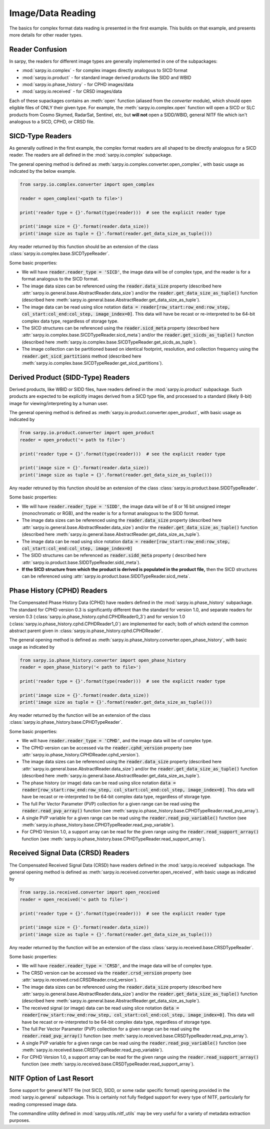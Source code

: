 Image/Data Reading
==================

The basics for complex format data reading is presented in the first example.
This builds on that example, and presents more details for other reader types.

Reader Confusion
----------------

In sarpy, the readers for different image types are generally implemented in one
of the subpackages:

- :mod:`sarpy.io.complex` - for complex images directly analogous to SICD format
- :mod:`sarpy.io.product` - for standard image derived products like SIDD and WBID
- :mod:`sarpy.io.phase_history` - for CPHD images/data
- :mod:`sarpy.io.received` - for CRSD images/data

Each of these supackages contains an :meth:`open` function (aliased from the
`converter` module), which should open eligible files of ONLY their given type.
For example, the :meth:`sarpy.io.complex.open` function will open a SICD or SLC
products from Cosmo Skymed, RadarSat, Sentinel, etc, but **will not** open a
SIDD/WBID, general NITF file which isn't analogous to a SICD, CPHD, or CRSD file.

SICD-Type Readers
-----------------

As generally outlined in the first example, the complex format readers are all
shaped to be directly analogous for a SICD reader. The readers are all defined
in the :mod:`sarpy.io.complex` subpackage.

The general opening method is defined as :meth:`sarpy.io.complex.converter.open_complex`,
with basic usage as indicated by the below example.

.. code-block:: python

    from sarpy.io.complex.converter import open_complex

    reader = open_complex('<path to file>')

    print('reader type = {}'.format(type(reader)))  # see the explicit reader type

    print('image size = {}'.format(reader.data_size))
    print('image size as tuple = {}'.format(reader.get_data_size_as_tuple()))


Any reader returned by this function should be an extension of the class
:class:`sarpy.io.complex.base.SICDTypeReader`.

Some basic properties:

- We will have :code:`reader.reader_type = 'SICD'`, the image data
  will be of complex type, and the reader is for a format analogous to the SICD format.
- The image data sizes can be referenced using the :code:`reader.data_size` property
  (described here :attr:`sarpy.io.general.base.AbstractReader.data_size`) and/or the
  :code:`reader.get_data_size_as_tuple()` function
  (described here :meth:`sarpy.io.general.base.AbstractReader.get_data_size_as_tuple`).
- The image data can be read using slice notation
  :code:`data = reader[row_start:row_end:row_step, col_start:col_end:col_step, image_index=0]`.
  This data will have be recast or re-interpreted to be 64-bit complex data type,
  regardless of storage type.
- The SICD structures can be referenced using the :code:`reader.sicd_meta` property
  (described here :attr:`sarpy.io.complex.base.SICDTypeReader.sicd_meta`)
  and/or the :code:`reader.get_sicds_as_tuple()` function
  (described here :meth:`sarpy.io.complex.base.SICDTypeReader.get_sicds_as_tuple`).
- The image collection can be partitioned based on identical footprint, resolution,
  and collection frequency using the :code:`reader.get_sicd_partitions` method
  (described here :meth:`sarpy.io.complex.base.SICDTypeReader.get_sicd_partitions`).


Derived Product (SIDD-Type) Readers
-----------------------------------

Derived products, like WBID or SIDD files, have readers defined in the :mod:`sarpy.io.product`
subpackage. Such products are expected to be explicitly images derived from a SICD
type file, and processed to a standard (likely 8-bit) image for viewing/interpreting
by a human user.

The general opening method is defined as :meth:`sarpy.io.product.converter.open_product`,
with basic usage as indicated by

.. code-block:: python

    from sarpy.io.product.converter import open_product
    reader = open_product('< path to file>')

    print('reader type = {}'.format(type(reader)))  # see the explicit reader type

    print('image size = {}'.format(reader.data_size))
    print('image size as tuple = {}'.format(reader.get_data_size_as_tuple()))

Any reader retruned by this function should be an extension of the class
:class:`sarpy.io.product.base.SIDDTypeReader`.

Some basic properties:

- We will have :code:`reader.reader_type = 'SIDD'`,
  the image data will be of 8 or 16 bit unsigned integer (monochromatic or RGB),
  and the reader is for a format analogous to the SIDD format.
- The image data sizes can be referenced using the :code:`reader.data_size` property
  (described here :attr:`sarpy.io.general.base.AbstractReader.data_size`) and/or the
  :code:`reader.get_data_size_as_tuple()` function
  (described here :meth:`sarpy.io.general.base.AbstractReader.get_data_size_as_tuple`).
- The image data can be read using slice notation
  :code:`data = reader[row_start:row_end:row_step, col_start:col_end:col_step, image_index=0]`
- The SIDD structures can be referenced as :code:`reader.sidd_meta` property (
  described here :attr:`sarpy.io.product.base.SIDDTypeReader.sidd_meta`).
- **If the SICD structure from which the product is derived is populated in the product file,**
  then the SICD structures can be referenced using :attr:`sarpy.io.product.base.SIDDTypeReader.sicd_meta`.


Phase History (CPHD) Readers
----------------------------

The Compensated Phase History Data (CPHD) have readers defined in the :mod:`sarpy.io.phase_history`
subpackage. The standard for CPHD version 0.3 is significantly different than
the standard for version 1.0, and separate readers for version 0.3
(:class:`sarpy.io.phase_history.cphd.CPHDReader0_3`) and for version 1.0
(:class:`sarpy.io.phase_history.cphd.CPHDReader1_0`) are implemented for each;
both of which extend the common abstract parent given in
:class:`sarpy.io.phase_history.cphd.CPHDReader`.

The general opening method is defined as :meth:`sarpy.io.phase_history.converter.open_phase_history`,
with basic usage as indicated by

.. code-block:: python

    from sarpy.io.phase_history.converter import open_phase_history
    reader = open_phase_history('< path to file>')

    print('reader type = {}'.format(type(reader)))  # see the explicit reader type

    print('image size = {}'.format(reader.data_size))
    print('image size as tuple = {}'.format(reader.get_data_size_as_tuple()))


Any reader returned by the function will be an extension of the class
:class:`sarpy.io.phase_history.base.CPHDTypeReader`.

Some basic properties:

- We will have :code:`reader.reader_type = 'CPHD'`, and the image data will
  be of complex type.
- The CPHD version can be accessed via the :code:`reader.cphd_version` property
  (see :attr:`sarpy.io.phase_history.CPHDReader.cphd_version`).
- The image data sizes can be referenced using the :code:`reader.data_size` property
  (described here :attr:`sarpy.io.general.base.AbstractReader.data_size`) and/or the
  :code:`reader.get_data_size_as_tuple()` function
  (described here :meth:`sarpy.io.general.base.AbstractReader.get_data_size_as_tuple`).
- The phase history (or image) data can be read using slice notation
  :code:`data = reader[row_start:row_end:row_step, col_start:col_end:col_step, image_index=0]`.
  This data will have be recast or re-interpreted to be 64-bit complex data type,
  regardless of storage type.
- The full Per Vector Parameter (PVP) collection for a given range can be read using
  the :code:`reader.read_pvp_array()` function
  (see :meth:`sarpy.io.phase_history.base.CPHDTypeReader.read_pvp_array`).
- A single PVP variable for a given range can be read using the :code:`reader.read_pvp_variable()`
  function (see :meth:`sarpy.io.phase_history.base.CPHDTypeReader.read_pvp_variable`).
- For CPHD Version 1.0, a support array can be read for the given range using
  the :code:`reader.read_support_array()` function
  (see :meth:`sarpy.io.phase_history.base.CPHDTypeReader.read_support_array`).


Received Signal Data (CRSD) Readers
-----------------------------------

The Compensated Received Signal Data (CRSD) have readers defined in the :mod:`sarpy.io.received`
subpackage. The general opening method is defined as :meth:`sarpy.io.received.converter.open_received`,
with basic usage as indicated by

.. code-block:: python

    from sarpy.io.received.converter import open_received
    reader = open_received('< path to file>')

    print('reader type = {}'.format(type(reader)))  # see the explicit reader type

    print('image size = {}'.format(reader.data_size))
    print('image size as tuple = {}'.format(reader.get_data_size_as_tuple()))


Any reader returned by the function will be an extension of the class
:class:`sarpy.io.received.base.CRSDTypeReader`.

Some basic properties:

- We will have :code:`reader.reader_type = 'CRSD'`, and the image data will
  be of complex type.
- The CRSD version can be accessed via the :code:`reader.crsd_version` property
  (see :attr:`sarpy.io.received.crsd.CRSDReader.crsd_version`).
- The image data sizes can be referenced using the :code:`reader.data_size` property
  (described here :attr:`sarpy.io.general.base.AbstractReader.data_size`) and/or the
  :code:`reader.get_data_size_as_tuple()` function
  (described here :meth:`sarpy.io.general.base.AbstractReader.get_data_size_as_tuple`).
- The received signal (or image) data can be read using slice notation
  :code:`data = reader[row_start:row_end:row_step, col_start:col_end:col_step, image_index=0]`.
  This data will have be recast or re-interpreted to be 64-bit complex data type,
  regardless of storage type.
- The full Per Vector Parameter (PVP) collection for a given range can be read using
  the :code:`reader.read_pvp_array()` function
  (see :meth:`sarpy.io.received.base.CRSDTypeReader.read_pvp_array`).
- A single PVP variable for a given range can be read using the :code:`reader.read_pvp_variable()`
  function (see :meth:`sarpy.io.received.base.CRSDTypeReader.read_pvp_variable`).
- For CPHD Version 1.0, a support array can be read for the given range using
  the :code:`reader.read_support_array()` function
  (see :meth:`sarpy.io.received.base.CRSDTypeReader.read_support_array`).


NITF Option of Last Resort
--------------------------

Some support for general NITF file (not SICD, SIDD, or some radar specific format)
opening provided in the :mod:`sarpy.io.general` subpackage. This is certainly not fully
fledged support for every type of NITF, particularly for reading compressed image data.

The commandline utility defined in :mod:`sarpy.utils.nitf_utils` may be very useful
for a variety of metadata extraction purposes.
